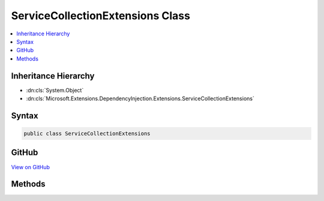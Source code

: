

ServiceCollectionExtensions Class
=================================



.. contents:: 
   :local:







Inheritance Hierarchy
---------------------


* :dn:cls:`System.Object`
* :dn:cls:`Microsoft.Extensions.DependencyInjection.Extensions.ServiceCollectionExtensions`








Syntax
------

.. code-block:: csharp

   public class ServiceCollectionExtensions





GitHub
------

`View on GitHub <https://github.com/aspnet/apidocs/blob/master/aspnet/dependencyinjection/src/Microsoft.Extensions.DependencyInjection.Abstractions/Extensions/ServiceCollectionExtensions.cs>`_





.. dn:class:: Microsoft.Extensions.DependencyInjection.Extensions.ServiceCollectionExtensions

Methods
-------

.. dn:class:: Microsoft.Extensions.DependencyInjection.Extensions.ServiceCollectionExtensions
    :noindex:
    :hidden:

    
    .. dn:method:: Microsoft.Extensions.DependencyInjection.Extensions.ServiceCollectionExtensions.Add(Microsoft.Extensions.DependencyInjection.IServiceCollection, Microsoft.Extensions.DependencyInjection.ServiceDescriptor)
    
        
    
        Adds the specified ``descriptor`` to the ``collection``.
    
        
        
        
        :param collection: The .
        
        :type collection: Microsoft.Extensions.DependencyInjection.IServiceCollection
        
        
        :param descriptor: The .
        
        :type descriptor: Microsoft.Extensions.DependencyInjection.ServiceDescriptor
        :rtype: Microsoft.Extensions.DependencyInjection.IServiceCollection
        :return: A reference to the current instance of <see cref="T:Microsoft.Extensions.DependencyInjection.IServiceCollection" />.
    
        
        .. code-block:: csharp
    
           public static IServiceCollection Add(IServiceCollection collection, ServiceDescriptor descriptor)
    
    .. dn:method:: Microsoft.Extensions.DependencyInjection.Extensions.ServiceCollectionExtensions.Add(Microsoft.Extensions.DependencyInjection.IServiceCollection, System.Collections.Generic.IEnumerable<Microsoft.Extensions.DependencyInjection.ServiceDescriptor>)
    
        
    
        Adds a sequence of :any:`Microsoft.Extensions.DependencyInjection.ServiceDescriptor` to the ``collection``.
    
        
        
        
        :param collection: The .
        
        :type collection: Microsoft.Extensions.DependencyInjection.IServiceCollection
        
        
        :param descriptors: The  of s to add.
        
        :type descriptors: System.Collections.Generic.IEnumerable{Microsoft.Extensions.DependencyInjection.ServiceDescriptor}
        :rtype: Microsoft.Extensions.DependencyInjection.IServiceCollection
        :return: A reference to the current instance of <see cref="T:Microsoft.Extensions.DependencyInjection.IServiceCollection" />.
    
        
        .. code-block:: csharp
    
           public static IServiceCollection Add(IServiceCollection collection, IEnumerable<ServiceDescriptor> descriptors)
    
    .. dn:method:: Microsoft.Extensions.DependencyInjection.Extensions.ServiceCollectionExtensions.Replace(Microsoft.Extensions.DependencyInjection.IServiceCollection, Microsoft.Extensions.DependencyInjection.ServiceDescriptor)
    
        
    
        Removes the first service in :any:`Microsoft.Extensions.DependencyInjection.IServiceCollection` with the same service type
        as ``descriptor`` and adds <paramef name="descriptor" /> to the collection.
    
        
        
        
        :param collection: The .
        
        :type collection: Microsoft.Extensions.DependencyInjection.IServiceCollection
        
        
        :param descriptor: The  to replace with.
        
        :type descriptor: Microsoft.Extensions.DependencyInjection.ServiceDescriptor
        :rtype: Microsoft.Extensions.DependencyInjection.IServiceCollection
    
        
        .. code-block:: csharp
    
           public static IServiceCollection Replace(IServiceCollection collection, ServiceDescriptor descriptor)
    
    .. dn:method:: Microsoft.Extensions.DependencyInjection.Extensions.ServiceCollectionExtensions.TryAdd(Microsoft.Extensions.DependencyInjection.IServiceCollection, Microsoft.Extensions.DependencyInjection.ServiceDescriptor)
    
        
    
        Adds the specified ``descriptor`` to the ``collection`` if the
        service type hasn't been already registered.
    
        
        
        
        :param collection: The .
        
        :type collection: Microsoft.Extensions.DependencyInjection.IServiceCollection
        
        
        :param descriptor: The .
        
        :type descriptor: Microsoft.Extensions.DependencyInjection.ServiceDescriptor
    
        
        .. code-block:: csharp
    
           public static void TryAdd(IServiceCollection collection, ServiceDescriptor descriptor)
    
    .. dn:method:: Microsoft.Extensions.DependencyInjection.Extensions.ServiceCollectionExtensions.TryAdd(Microsoft.Extensions.DependencyInjection.IServiceCollection, System.Collections.Generic.IEnumerable<Microsoft.Extensions.DependencyInjection.ServiceDescriptor>)
    
        
    
        Adds the specified ``descriptors`` to the ``collection`` if the
        service type hasn't been already registered.
    
        
        
        
        :param collection: The .
        
        :type collection: Microsoft.Extensions.DependencyInjection.IServiceCollection
        
        
        :param descriptors: The s.
        
        :type descriptors: System.Collections.Generic.IEnumerable{Microsoft.Extensions.DependencyInjection.ServiceDescriptor}
    
        
        .. code-block:: csharp
    
           public static void TryAdd(IServiceCollection collection, IEnumerable<ServiceDescriptor> descriptors)
    
    .. dn:method:: Microsoft.Extensions.DependencyInjection.Extensions.ServiceCollectionExtensions.TryAddEnumerable(Microsoft.Extensions.DependencyInjection.IServiceCollection, Microsoft.Extensions.DependencyInjection.ServiceDescriptor)
    
        
    
        Adds a :any:`Microsoft.Extensions.DependencyInjection.ServiceDescriptor` if an existing descriptor with the same 
        :dn:prop:`Microsoft.Extensions.DependencyInjection.ServiceDescriptor.ServiceType` and an implementation that does not already exist
        in ``services..``.
    
        
        
        
        :param services: The .
        
        :type services: Microsoft.Extensions.DependencyInjection.IServiceCollection
        
        
        :param descriptor: The .
        
        :type descriptor: Microsoft.Extensions.DependencyInjection.ServiceDescriptor
    
        
        .. code-block:: csharp
    
           public static void TryAddEnumerable(IServiceCollection services, ServiceDescriptor descriptor)
    
    .. dn:method:: Microsoft.Extensions.DependencyInjection.Extensions.ServiceCollectionExtensions.TryAddEnumerable(Microsoft.Extensions.DependencyInjection.IServiceCollection, System.Collections.Generic.IEnumerable<Microsoft.Extensions.DependencyInjection.ServiceDescriptor>)
    
        
    
        Adds the specified :any:`Microsoft.Extensions.DependencyInjection.ServiceDescriptor`\s if an existing descriptor with the same 
        :dn:prop:`Microsoft.Extensions.DependencyInjection.ServiceDescriptor.ServiceType` and an implementation that does not already exist
        in ``services..``.
    
        
        
        
        :param services: The .
        
        :type services: Microsoft.Extensions.DependencyInjection.IServiceCollection
        
        
        :param descriptors: The s.
        
        :type descriptors: System.Collections.Generic.IEnumerable{Microsoft.Extensions.DependencyInjection.ServiceDescriptor}
    
        
        .. code-block:: csharp
    
           public static void TryAddEnumerable(IServiceCollection services, IEnumerable<ServiceDescriptor> descriptors)
    
    .. dn:method:: Microsoft.Extensions.DependencyInjection.Extensions.ServiceCollectionExtensions.TryAddScoped(Microsoft.Extensions.DependencyInjection.IServiceCollection, System.Type)
    
        
        
        
        :type collection: Microsoft.Extensions.DependencyInjection.IServiceCollection
        
        
        :type service: System.Type
    
        
        .. code-block:: csharp
    
           public static void TryAddScoped(IServiceCollection collection, Type service)
    
    .. dn:method:: Microsoft.Extensions.DependencyInjection.Extensions.ServiceCollectionExtensions.TryAddScoped(Microsoft.Extensions.DependencyInjection.IServiceCollection, System.Type, System.Func<System.IServiceProvider, System.Object>)
    
        
        
        
        :type collection: Microsoft.Extensions.DependencyInjection.IServiceCollection
        
        
        :type service: System.Type
        
        
        :type implementationFactory: System.Func{System.IServiceProvider,System.Object}
    
        
        .. code-block:: csharp
    
           public static void TryAddScoped(IServiceCollection collection, Type service, Func<IServiceProvider, object> implementationFactory)
    
    .. dn:method:: Microsoft.Extensions.DependencyInjection.Extensions.ServiceCollectionExtensions.TryAddScoped(Microsoft.Extensions.DependencyInjection.IServiceCollection, System.Type, System.Type)
    
        
        
        
        :type collection: Microsoft.Extensions.DependencyInjection.IServiceCollection
        
        
        :type service: System.Type
        
        
        :type implementationType: System.Type
    
        
        .. code-block:: csharp
    
           public static void TryAddScoped(IServiceCollection collection, Type service, Type implementationType)
    
    .. dn:method:: Microsoft.Extensions.DependencyInjection.Extensions.ServiceCollectionExtensions.TryAddScoped<TService>(Microsoft.Extensions.DependencyInjection.IServiceCollection)
    
        
        
        
        :type collection: Microsoft.Extensions.DependencyInjection.IServiceCollection
    
        
        .. code-block:: csharp
    
           public static void TryAddScoped<TService>(IServiceCollection collection)where TService : class
    
    .. dn:method:: Microsoft.Extensions.DependencyInjection.Extensions.ServiceCollectionExtensions.TryAddScoped<TService, TImplementation>(Microsoft.Extensions.DependencyInjection.IServiceCollection)
    
        
        
        
        :type collection: Microsoft.Extensions.DependencyInjection.IServiceCollection
    
        
        .. code-block:: csharp
    
           public static void TryAddScoped<TService, TImplementation>(IServiceCollection collection)where TService : class where TImplementation : class, TService
    
    .. dn:method:: Microsoft.Extensions.DependencyInjection.Extensions.ServiceCollectionExtensions.TryAddSingleton(Microsoft.Extensions.DependencyInjection.IServiceCollection, System.Type)
    
        
        
        
        :type collection: Microsoft.Extensions.DependencyInjection.IServiceCollection
        
        
        :type service: System.Type
    
        
        .. code-block:: csharp
    
           public static void TryAddSingleton(IServiceCollection collection, Type service)
    
    .. dn:method:: Microsoft.Extensions.DependencyInjection.Extensions.ServiceCollectionExtensions.TryAddSingleton(Microsoft.Extensions.DependencyInjection.IServiceCollection, System.Type, System.Func<System.IServiceProvider, System.Object>)
    
        
        
        
        :type collection: Microsoft.Extensions.DependencyInjection.IServiceCollection
        
        
        :type service: System.Type
        
        
        :type implementationFactory: System.Func{System.IServiceProvider,System.Object}
    
        
        .. code-block:: csharp
    
           public static void TryAddSingleton(IServiceCollection collection, Type service, Func<IServiceProvider, object> implementationFactory)
    
    .. dn:method:: Microsoft.Extensions.DependencyInjection.Extensions.ServiceCollectionExtensions.TryAddSingleton(Microsoft.Extensions.DependencyInjection.IServiceCollection, System.Type, System.Type)
    
        
        
        
        :type collection: Microsoft.Extensions.DependencyInjection.IServiceCollection
        
        
        :type service: System.Type
        
        
        :type implementationType: System.Type
    
        
        .. code-block:: csharp
    
           public static void TryAddSingleton(IServiceCollection collection, Type service, Type implementationType)
    
    .. dn:method:: Microsoft.Extensions.DependencyInjection.Extensions.ServiceCollectionExtensions.TryAddSingleton<TService>(Microsoft.Extensions.DependencyInjection.IServiceCollection)
    
        
        
        
        :type collection: Microsoft.Extensions.DependencyInjection.IServiceCollection
    
        
        .. code-block:: csharp
    
           public static void TryAddSingleton<TService>(IServiceCollection collection)where TService : class
    
    .. dn:method:: Microsoft.Extensions.DependencyInjection.Extensions.ServiceCollectionExtensions.TryAddSingleton<TService, TImplementation>(Microsoft.Extensions.DependencyInjection.IServiceCollection)
    
        
        
        
        :type collection: Microsoft.Extensions.DependencyInjection.IServiceCollection
    
        
        .. code-block:: csharp
    
           public static void TryAddSingleton<TService, TImplementation>(IServiceCollection collection)where TService : class where TImplementation : class, TService
    
    .. dn:method:: Microsoft.Extensions.DependencyInjection.Extensions.ServiceCollectionExtensions.TryAddTransient(Microsoft.Extensions.DependencyInjection.IServiceCollection, System.Type)
    
        
        
        
        :type collection: Microsoft.Extensions.DependencyInjection.IServiceCollection
        
        
        :type service: System.Type
    
        
        .. code-block:: csharp
    
           public static void TryAddTransient(IServiceCollection collection, Type service)
    
    .. dn:method:: Microsoft.Extensions.DependencyInjection.Extensions.ServiceCollectionExtensions.TryAddTransient(Microsoft.Extensions.DependencyInjection.IServiceCollection, System.Type, System.Func<System.IServiceProvider, System.Object>)
    
        
        
        
        :type collection: Microsoft.Extensions.DependencyInjection.IServiceCollection
        
        
        :type service: System.Type
        
        
        :type implementationFactory: System.Func{System.IServiceProvider,System.Object}
    
        
        .. code-block:: csharp
    
           public static void TryAddTransient(IServiceCollection collection, Type service, Func<IServiceProvider, object> implementationFactory)
    
    .. dn:method:: Microsoft.Extensions.DependencyInjection.Extensions.ServiceCollectionExtensions.TryAddTransient(Microsoft.Extensions.DependencyInjection.IServiceCollection, System.Type, System.Type)
    
        
        
        
        :type collection: Microsoft.Extensions.DependencyInjection.IServiceCollection
        
        
        :type service: System.Type
        
        
        :type implementationType: System.Type
    
        
        .. code-block:: csharp
    
           public static void TryAddTransient(IServiceCollection collection, Type service, Type implementationType)
    
    .. dn:method:: Microsoft.Extensions.DependencyInjection.Extensions.ServiceCollectionExtensions.TryAddTransient<TService>(Microsoft.Extensions.DependencyInjection.IServiceCollection)
    
        
        
        
        :type collection: Microsoft.Extensions.DependencyInjection.IServiceCollection
    
        
        .. code-block:: csharp
    
           public static void TryAddTransient<TService>(IServiceCollection collection)where TService : class
    
    .. dn:method:: Microsoft.Extensions.DependencyInjection.Extensions.ServiceCollectionExtensions.TryAddTransient<TService, TImplementation>(Microsoft.Extensions.DependencyInjection.IServiceCollection)
    
        
        
        
        :type collection: Microsoft.Extensions.DependencyInjection.IServiceCollection
    
        
        .. code-block:: csharp
    
           public static void TryAddTransient<TService, TImplementation>(IServiceCollection collection)where TService : class where TImplementation : class, TService
    

